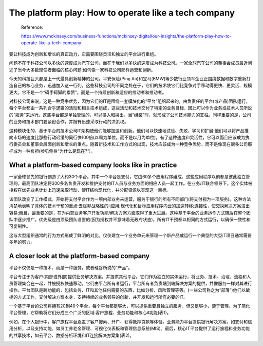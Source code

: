 The platform play: How to operate like a tech company
===================================================================

  Reference:
  
  https://www.mckinsey.com/business-functions/mckinsey-digital/our-insights/the-platform-play-how-to-operate-like-a-tech-company

要让科技成为创新和增长的真正动力，它需要围绕灵活和独立的平台进行重组。

问题不在于科技公司以多快的速度成为汽车公司，而在于我们以多快的速度成为科技公司。一家全球汽车公司的董事会成员最近阐述了当今大多数现任者面临的核心问题:如何像一家科技公司那样运营和创新。

今天的科技巨头都是上一代最具创新精神的公司。平安保险(Ping An)和宝马(BMW)等少数行业领军企业正围绕数据和数字重新打造自己的核心业务，迅速加入这一行列。这些科技公司的不同之处在于，它们的技术使它们比竞争对手移动得更快、更灵活、规模更大。它不是一个“碍手碍脚的累赘”，而是一个持续创新和适应的推动者和推动者。

对科技公司来说，这是一种竞争优势，因为它们的IT是围绕一套模块化的“平台”组织起来的，由负责任的平台(或产品)团队运行。每个平台都由一系列合乎逻辑的活动和相关技术组成，这些活动和技术交付了特定的业务目标，因此可以作为业务或技术人员所说的“服务”来运行。这些平台都是单独管理的，可以换入和换出，当“组装”时，就形成了公司技术能力的支柱。同样重要的是，公司的业务和技术部门要紧密合作，并拥有迅速采取行动的决策权。

这种模块化的、基于平台的技术公司IT架构使他们能够加速和创新。他们可以快速地试验、失败、学习和扩展:他们可以将产品推向市场的速度比那些行动迟缓的同行快100倍(以周为单位，而不是以月为单位)。有了这种速度和灵活性，它可以而且应该成为执行委员会和董事会层面创新和增长的重点。随着新技术和工作方式的出现，技术应该成为一种竞争优势，而不是像现在很多公司那样成为一种负担(参见侧栏“为什么是现在?”)。

What a platform-based company looks like in practice
------------------------------------------------------------

一家全球领先的银行创造了大约30个平台。其中一个平台是支付，它由60多个应用程序组成，这些应用程序以前都是彼此独立管理的。最高团队决定将300多名负责开发和维护支付的IT人员与业务方面的相应人员一起工作。在业务/IT联合领导下，这个实体被授权在优先业务计划上迅速采取行动，使IT结构现代化，并分配资源以实现这一目标。

该团队改变了工作模式，开始将支付平台作为一项内部业务来运营，服务于银行的所有不同部门(将支付视为一项服务)。这种方法清楚地表明了具体的技术干预的重点:去除非战略性的it应用;现代化和目标应用程序向云的加速转移;连接性，使交换解决方案进出容易;而且，最重要的是，在为内部业务客户开发功能/解决方案方面取得了重大进展。这种基于平台的业务运作方式随后在整个团队中逐步推广。优先级是由顶级团队设置的(因为授权并不意味着无政府状态)，所有IT干预都以相同的方式运行，以确保一致性和可复制性。

这与大型组织通常的行为方式形成了鲜明的对比。仅仅建立一个业务单元来管理一个新产品或运行一个典型的大型IT项目通常需要多年的努力。


A closer look at the platform-based company
----------------------------------------------------

平台不仅仅是一种技术，而是一种服务，或者硅谷所说的“产品”。

平台专注于为客户(内部或外部)提供业务解决方案，并提供其他平台。它们作为独立的实体运行，将业务、技术、治理、流程和人员管理集合在一起，并被授权快速移动。它们由平台所有者运行，平台所有者负责端到端解决方案的提供，并像服务一样对其进行操作。平台团队是跨功能的，包括业务、IT和其他任何需要的东西，比如分析、风险管理等等。(一些公司称之为“部落”)他们以敏捷的方式工作，交付解决方案本身，支持持续的业务领导的创新，并开发和运行所有必要的IT。

一个基于平台的公司将拥有20到40个平台，每个平台都足够大，可以提供重要且独立的服务，但又足够小，便于管理。为了简化平台管理，它帮助将它们分成三个广泛的区域:客户旅程、业务功能和核心it功能(表1)。

.. image:: https://www.mckinsey.com/~/media/McKinsey/Business%20Functions/McKinsey%20Digital/Our%20Insights/The%20platform%20play%20How%20to%20operate%20like%20a%20tech%20company/SVG-Platform-play-exhibit1_v5.ashx

例如，在个人银行中，客户旅程平台涵盖了客户搜索、开户、获得抵押贷款等体验。业务能力平台提供银行解决方案，如支付和信用分析，以及支持功能，如员工养老金管理、可视化仪表板和管理信息系统(MIS)。最后，核心IT平台提供了运行旅程和业务功能的共享技术，如云平台、数据分析环境和IT连接解决方案集(表2)。

.. image:: https://www.mckinsey.com/~/media/McKinsey/Business%20Functions/McKinsey%20Digital/Our%20Insights/The%20platform%20play%20How%20to%20operate%20like%20a%20tech%20company/SVG-Platform-play-exhibit2_v5.ashx
